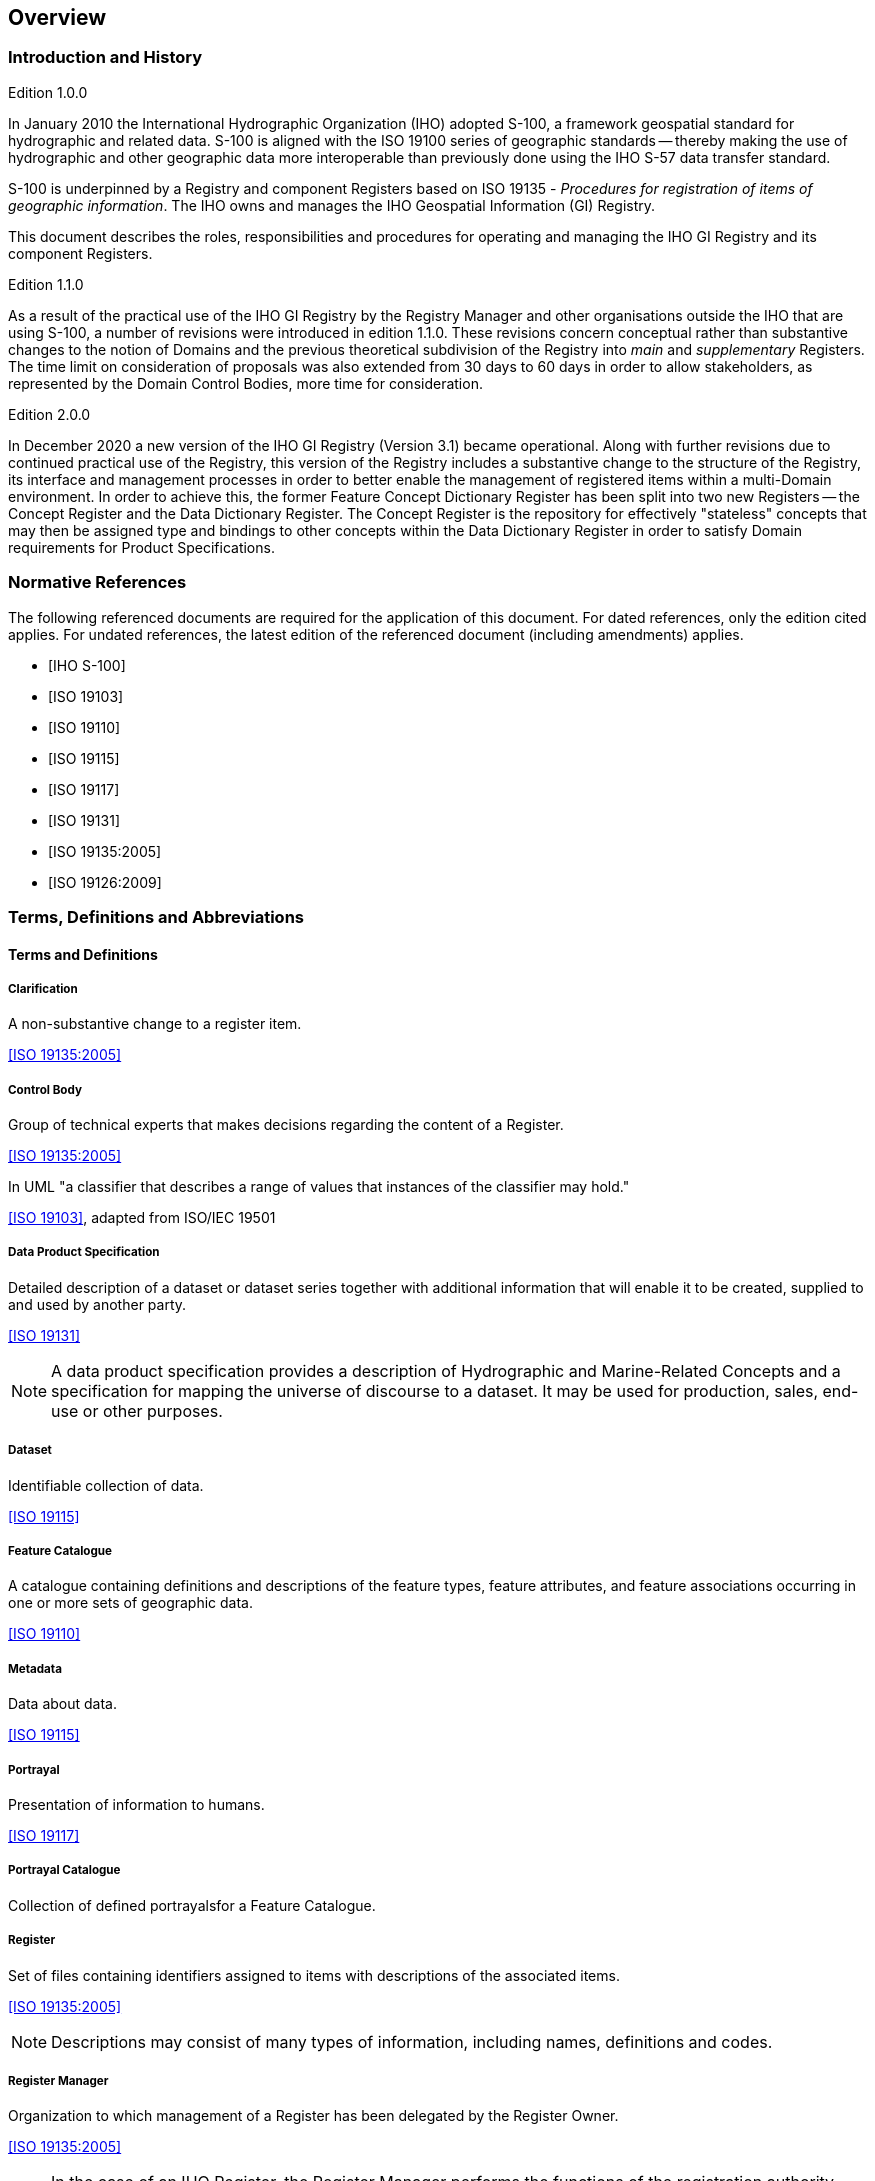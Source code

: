 == Overview

=== Introduction and History

[underline]#Edition 1.0.0#

In January 2010 the International Hydrographic Organization (IHO)
adopted S-100, a framework geospatial standard for hydrographic and
related data. S-100 is aligned with the ISO 19100 series of
geographic standards -- thereby making the use of hydrographic and
other geographic data more interoperable than previously done using
the IHO S-57 data transfer standard.

S-100 is underpinned by a Registry and component Registers based on
ISO 19135 - _Procedures for registration of items of geographic
information_. The IHO owns and manages the IHO Geospatial Information
(GI) Registry.

This document describes the roles, responsibilities and procedures
for operating and managing the IHO GI Registry and its component
Registers.

[underline]#Edition 1.1.0#

As a result of the practical use of the IHO GI Registry by the
Registry Manager and other organisations outside the IHO that are
using S-100, a number of revisions were introduced in edition 1.1.0.
These revisions concern conceptual rather than substantive changes to
the notion of Domains and the previous theoretical subdivision of the
Registry into _main_ and _supplementary_ Registers. The time limit on
consideration of proposals was also extended from 30 days to 60 days
in order to allow stakeholders, as represented by the Domain Control
Bodies, more time for consideration.

[underline]#Edition 2.0.0#

In December 2020 a new version of the IHO GI Registry (Version 3.1)
became operational. Along with further revisions due to continued
practical use of the Registry, this version of the Registry includes
a substantive change to the structure of the Registry, its interface
and management processes in order to better enable the management of
registered items within a multi-Domain environment. In order to
achieve this, the former Feature Concept Dictionary Register has been
split into two new Registers -- the Concept Register and the Data
Dictionary Register. The Concept Register is the repository for
effectively "stateless" concepts that may then be assigned type and
bindings to other concepts within the Data Dictionary Register in
order to satisfy Domain requirements for Product Specifications.

[bibliography]
=== Normative References

The following referenced documents are required for the application
of this document. For dated references, only the edition cited
applies. For undated references, the latest edition of the referenced
document (including amendments) applies.

* [[[S100, IHO S-100]]]

* [[[ISO19103,ISO 19103]]]

* [[[ISO19110,ISO 19110]]]

* [[[ISO19115,ISO 19115]]]

* [[[ISO19117,ISO 19117]]]

* [[[ISO19131,ISO 19131]]]

* [[[ISO19135,ISO 19135:2005]]]

* [[[ISO19126,ISO 19126:2009]]]

[heading=terms and definitions]
=== Terms, Definitions and Abbreviations

==== Terms and Definitions

===== Clarification

A non-substantive change to a register item.

[.source]
<<ISO19135>>

===== Control Body

Group of technical experts that makes decisions regarding the content
of a Register.

[.source]
<<ISO19135>>

In UML "a classifier that describes a range of values that instances
of the classifier may hold."

[.source]
<<ISO19103>>, adapted from ISO/IEC 19501

===== Data Product Specification

Detailed description of a dataset or dataset series together with
additional information that will enable it to be created, supplied to
and used by another party.

[.source]
<<ISO19131>>

NOTE: A data product specification provides a description of
Hydrographic and Marine-Related Concepts and a specification for
mapping the universe of discourse to a dataset. It may be used for
production, sales, end-use or other purposes.

===== Dataset

Identifiable collection of data.

[.source]
<<ISO19115>>

===== Feature Catalogue

A catalogue containing definitions and descriptions of the feature
types, feature attributes, and feature associations occurring in one
or more sets of geographic data.

[.source]
<<ISO19110>>

===== Metadata

Data about data.

[.source]
<<ISO19115>>

===== Portrayal

Presentation of information to humans.

[.source]
<<ISO19117>>

===== Portrayal Catalogue

Collection of defined portrayalsfor a Feature Catalogue.

===== Register

Set of files containing identifiers assigned to items with
descriptions of the associated items.

[.source]
<<ISO19135>>

NOTE: Descriptions may consist of many types of information,
including names, definitions and codes.

===== Register Manager

Organization to which management of a Register has been delegated by
the Register Owner.

[.source]
<<ISO19135>>

NOTE: In the case of an IHO Register, the Register Manager performs
the functions of the registration authority specified in the IHO
Directives.

===== Register Owner

Organization that establishes a register.

[.source]
<<ISO19135>>

===== Registration

Assignment of a permanent, unique (in the Register), and unambiguous
identifier to an item.

[.source]
<<ISO19135>>

===== Registry

Information system on which a Register is maintained.

[.source]
<<ISO19135>>

===== Retirement

Declaration that a register item is no longer suitable for use in the
production of new data.

[.source]
<<ISO19135>>

NOTE: The status of the retired item changes from 'valid' to
'retired'. A retired item is kept in the Register to support the
interpretation of data produced before its retirement.

===== Submitting Organization

Organization authorised by a Register Owner to propose changes to the
content of a Register.

[.source]
<<ISO19135>>

===== Supersession

Replacement of a Register item by one or more new items.

[.source]
<<ISO19135>>

NOTE: The status of the replaced item changes from 'valid' to
'superseded.' A superseded item is kept in the Register to support
the interpretation of data produced before its supersession.

===== Type

Stereotype of class that is used to specify a domain of instances
(objects) together with the operations applicable to the objects.

[.source]
<<ISO19135>>

NOTE: A type may have attributes and associations.

==== Abbreviations

DCB:: Domain Control Body

ECB:: Executive Control Body

GI:: Geospatial Information

IALA:: International Association of Lighthouse Authorities

IHO:: International Hydrographic Organization
